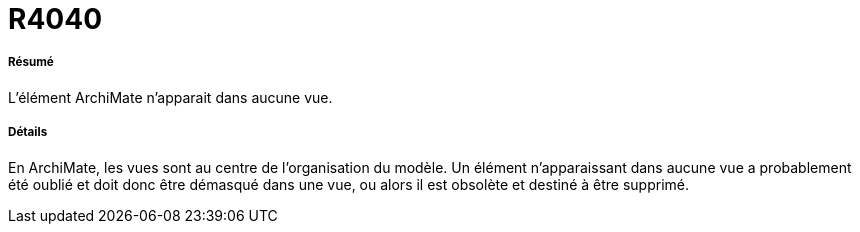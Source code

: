 // Disable all captions for figures.
:!figure-caption:
// Path to the stylesheet files
:stylesdir: .


= R4040

===== Résumé

L'élément ArchiMate n'apparait dans aucune vue.

===== Détails

En ArchiMate, les vues sont au centre de l'organisation du modèle.
Un élément n'apparaissant dans aucune vue a probablement été oublié et doit donc être démasqué dans une vue, ou alors il est obsolète et destiné à être supprimé.
